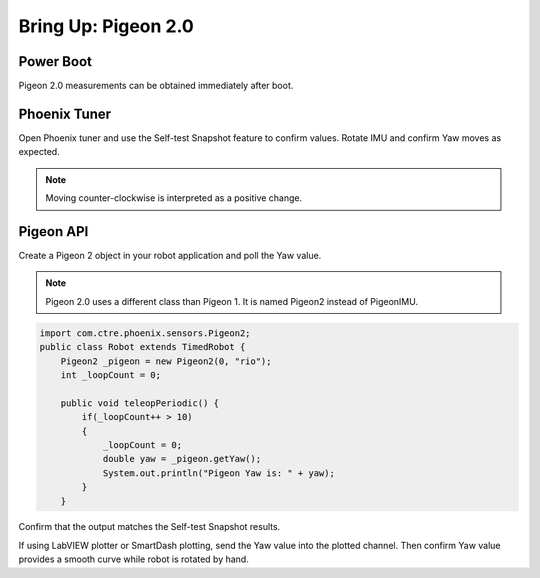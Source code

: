 .. _ch11a_BringUpPigeon2:

Bring Up: Pigeon 2.0
====================


Power Boot
~~~~~~~~~~~~~~~~~~~~~~~~~~~~~~~~~~~~~~~~~~~~~~~~~~~~~~~~~~~~~~~~~~~~~~~~~~~~~~~~~~~~~~

Pigeon 2.0 measurements can be obtained immediately after boot.


Phoenix Tuner
~~~~~~~~~~~~~~~~~~~~~~~~~~~~~~~~~~~~~~~~~~~~~~~~~~~~~~~~~~~~~~~~~~~~~~~~~~~~~~~~~~~~~~
Open Phoenix tuner and use the Self-test Snapshot feature to confirm values.
Rotate IMU and confirm Yaw moves as expected.

.. image:: img/bring-12a.png

.. note:: Moving counter-clockwise is interpreted as a positive change.

Pigeon API
~~~~~~~~~~~~~~~~~~~~~~~~~~~~~~~~~~~~~~~~~~~~~~~~~~~~~~~~~~~~~~~~~~~~~~~~~~~~~~~~~~~~~~

Create a Pigeon 2 object in your robot application and poll the Yaw value.  

.. note:: Pigeon 2.0 uses a different class than Pigeon 1.  It is named Pigeon2 instead of PigeonIMU.

.. code-block:: java

    import com.ctre.phoenix.sensors.Pigeon2;
    public class Robot extends TimedRobot {
        Pigeon2 _pigeon = new Pigeon2(0, "rio");
        int _loopCount = 0;

        public void teleopPeriodic() {
            if(_loopCount++ > 10)
            {
                _loopCount = 0;
                double yaw = _pigeon.getYaw();
                System.out.println("Pigeon Yaw is: " + yaw);
            }
        }


Confirm that the output matches the Self-test Snapshot results.

If using LabVIEW plotter or SmartDash plotting, send the Yaw value into the plotted channel.  Then confirm Yaw value provides a smooth curve while robot is rotated by hand.